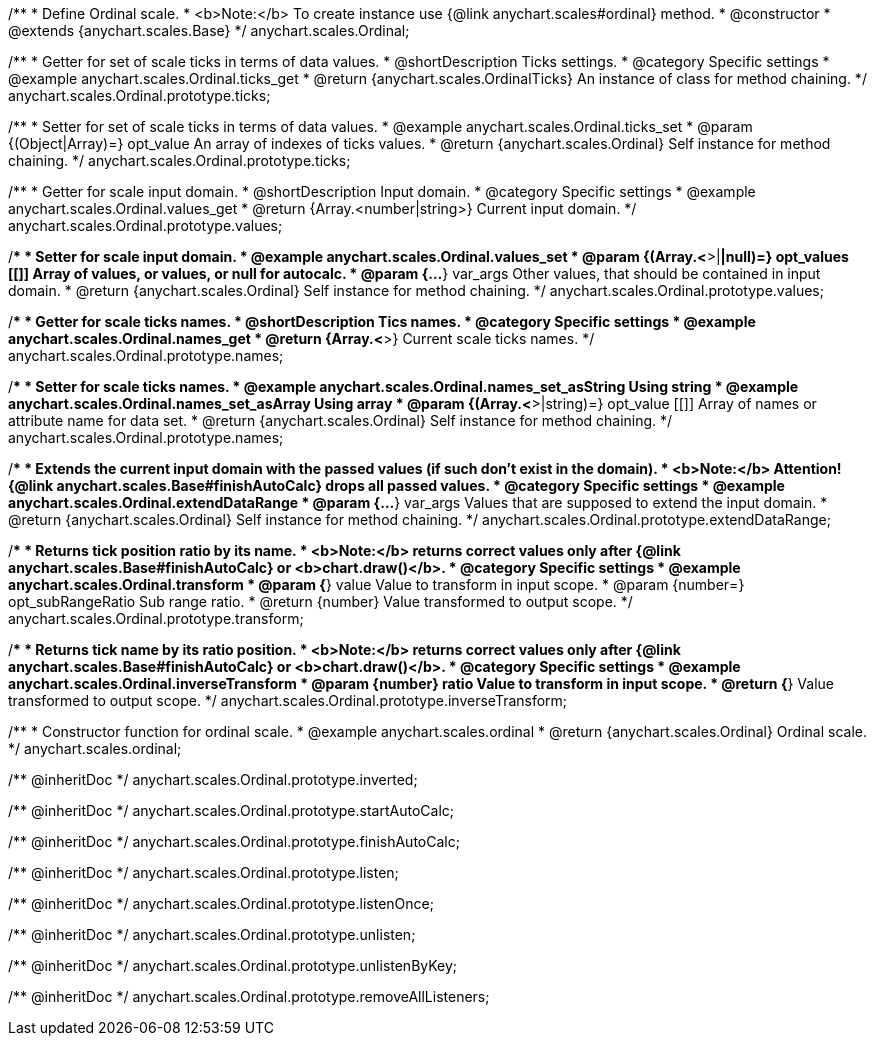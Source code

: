 /**
 * Define Ordinal scale.
 * <b>Note:</b> To create instance use {@link anychart.scales#ordinal} method.
 * @constructor
 * @extends {anychart.scales.Base}
 */
anychart.scales.Ordinal;


//----------------------------------------------------------------------------------------------------------------------
//
//  anychart.scales.Ordinal.prototype.ticks
//
//----------------------------------------------------------------------------------------------------------------------

/**
 * Getter for set of scale ticks in terms of data values.
 * @shortDescription Ticks settings.
 * @category Specific settings
 * @example anychart.scales.Ordinal.ticks_get
 * @return {anychart.scales.OrdinalTicks} An instance of class for method chaining.
 */
anychart.scales.Ordinal.prototype.ticks;

/**
 * Setter for set of scale ticks in terms of data values.
 * @example anychart.scales.Ordinal.ticks_set
 * @param {(Object|Array)=} opt_value An array of indexes of ticks values.
 * @return {anychart.scales.Ordinal} Self instance for method chaining.
 */
anychart.scales.Ordinal.prototype.ticks;


//----------------------------------------------------------------------------------------------------------------------
//
//  anychart.scales.Ordinal.prototype.values
//
//----------------------------------------------------------------------------------------------------------------------

/**
 * Getter for scale input domain.
 * @shortDescription Input domain.
 * @category Specific settings
 * @example anychart.scales.Ordinal.values_get
 * @return {Array.<number|string>} Current input domain.
 */
anychart.scales.Ordinal.prototype.values;

/**
 * Setter for scale input domain.
 * @example anychart.scales.Ordinal.values_set
 * @param {(Array.<*>|*|null)=} opt_values [[]] Array of values, or values, or null for autocalc.
 * @param {...*} var_args Other values, that should be contained in input domain.
 * @return {anychart.scales.Ordinal} Self instance for method chaining.
 */
anychart.scales.Ordinal.prototype.values;


//----------------------------------------------------------------------------------------------------------------------
//
//  anychart.scales.Ordinal.prototype.names
//
//----------------------------------------------------------------------------------------------------------------------

/**
 * Getter for scale ticks names.
 * @shortDescription Tics names.
 * @category Specific settings
 * @example anychart.scales.Ordinal.names_get
 * @return {Array.<*>} Current scale ticks names.
 */
anychart.scales.Ordinal.prototype.names;

/**
 * Setter for scale ticks names.
 * @example anychart.scales.Ordinal.names_set_asString Using string
 * @example anychart.scales.Ordinal.names_set_asArray Using array
 * @param {(Array.<*>|string)=} opt_value [[]] Array of names or attribute name for data set.
 * @return {anychart.scales.Ordinal} Self instance for method chaining.
 */
anychart.scales.Ordinal.prototype.names;


//----------------------------------------------------------------------------------------------------------------------
//
//  anychart.scales.Ordinal.prototype.extendDataRange
//
//----------------------------------------------------------------------------------------------------------------------

/**
 * Extends the current input domain with the passed values (if such don't exist in the domain).
 * <b>Note:</b> Attention! {@link anychart.scales.Base#finishAutoCalc} drops all passed values.
 * @category Specific settings
 * @example anychart.scales.Ordinal.extendDataRange
 * @param {...*} var_args Values that are supposed to extend the input domain.
 * @return {anychart.scales.Ordinal} Self instance for method chaining.
 */
anychart.scales.Ordinal.prototype.extendDataRange;


//----------------------------------------------------------------------------------------------------------------------
//
//  anychart.scales.Ordinal.prototype.transform
//
//----------------------------------------------------------------------------------------------------------------------

/**
 * Returns tick position ratio by its name.
 * <b>Note:</b> returns correct values only after {@link anychart.scales.Base#finishAutoCalc} or <b>chart.draw()</b>.
 * @category Specific settings
 * @example anychart.scales.Ordinal.transform
 * @param {*} value Value to transform in input scope.
 * @param {number=} opt_subRangeRatio Sub range ratio.
 * @return {number} Value transformed to output scope.
 */
anychart.scales.Ordinal.prototype.transform;


//----------------------------------------------------------------------------------------------------------------------
//
//  anychart.scales.Ordinal.prototype.inverseTransform
//
//----------------------------------------------------------------------------------------------------------------------

/**
 * Returns tick name by its ratio position.
 * <b>Note:</b> returns correct values only after {@link anychart.scales.Base#finishAutoCalc} or <b>chart.draw()</b>.
 * @category Specific settings
 * @example anychart.scales.Ordinal.inverseTransform
 * @param {number} ratio Value to transform in input scope.
 * @return {*} Value transformed to output scope.
 */
anychart.scales.Ordinal.prototype.inverseTransform;


//----------------------------------------------------------------------------------------------------------------------
//
//  anychart.scales.ordinal
//
//----------------------------------------------------------------------------------------------------------------------

/**
 * Constructor function for ordinal scale.
 * @example anychart.scales.ordinal
 * @return {anychart.scales.Ordinal} Ordinal scale.
 */
anychart.scales.ordinal;

/** @inheritDoc */
anychart.scales.Ordinal.prototype.inverted;

/** @inheritDoc */
anychart.scales.Ordinal.prototype.startAutoCalc;

/** @inheritDoc */
anychart.scales.Ordinal.prototype.finishAutoCalc;

/** @inheritDoc */
anychart.scales.Ordinal.prototype.listen;

/** @inheritDoc */
anychart.scales.Ordinal.prototype.listenOnce;

/** @inheritDoc */
anychart.scales.Ordinal.prototype.unlisten;

/** @inheritDoc */
anychart.scales.Ordinal.prototype.unlistenByKey;

/** @inheritDoc */
anychart.scales.Ordinal.prototype.removeAllListeners;

